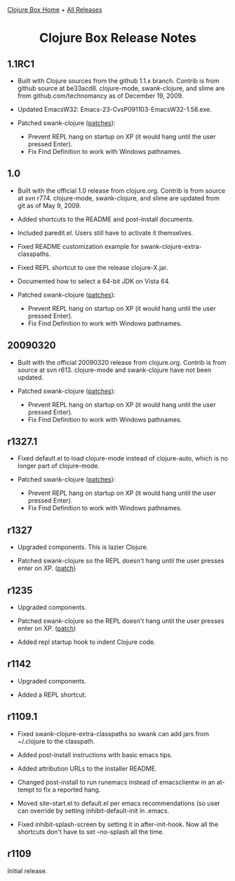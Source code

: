 #+TITLE:     Clojure Box Release Notes
#+AUTHOR:    Shawn Hoover
#+EMAIL:     shawn@bighugh.com
#+LANGUAGE:  en
#+OPTIONS:   H:3 num:nil toc:nil \n:nil @:t ::t |:t ^:t *:t TeX:t LaTeX:nil
#+OPTIONS:   author:nil creator:nil timestamp:nil
#+STYLE: <link rel="stylesheet" type="text/css" href="styles.css" />
#+LINK_HOME: index.html

[[file:index.org][Clojure Box Home]] + [[file:releases][All Releases]]

#+BEGIN_HTML Style overrides
<style type="text/css">
  /* hide the generated h1.title so I can put a link at the top
     (and then I have to add a replacement title) */
  h1.title { display: none; }

  /* override the cleaner front page style */
  li {list-style-type:disc;}

  h3 {margin:15px 0px 0px 0px;
</style>

<h1 style="text-align:center;">Clojure Box Release Notes</h1>
#+END_HTML

** 1.1RC1

- Built with Clojure sources from the github 1.1.x branch. Contrib is from
  github source at be33acd8. clojure-mode, swank-clojure, and slime are from
  github.com/technomancy as of December 19, 2009.

- Updated EmacsW32: Emacs-23-CvsP091103-EmacsW32-1.58.exe.

- Patched swank-clojure ([[http://github.com/shoover/swank-clojure][patches]]):
  - Prevent REPL hang on startup on XP (it would hang until the user pressed
    Enter).
  - Fix Find Definition to work with Windows pathnames.


** 1.0

- Built with the official 1.0 release from clojure.org. Contrib is from source
  at svn r774. clojure-mode, swank-clojure, and slime are updated from git as
  of May 9, 2009.

- Added shortcuts to the README and post-install documents.

- Included paredit.el. Users still have to activate it themselves.

- Fixed README customization example for swank-clojure-extra-classpaths.

- Fixed REPL shortcut to use the release clojure-X.jar.

- Documented how to select a 64-bit JDK on Vista 64.

- Patched swank-clojure ([[http://bitbucket.org/shoover/clojure-box-swank-clojuremq/][patches]]):
  - Prevent REPL hang on startup on XP (it would hang until the user pressed
    Enter).
  - Fix Find Definition to work with Windows pathnames.


** 20090320

- Built with the official 20090320 release from clojure.org. Contrib is from
  source at svn r613. clojure-mode and swank-clojure have not been updated.

- Patched swank-clojure ([[http://bitbucket.org/shoover/clojure-box-swank-clojuremq/][patches]]):
  - Prevent REPL hang on startup on XP (it would hang until the user pressed
    Enter).
  - Fix Find Definition to work with Windows pathnames.


** r1327.1

- Fixed default.el to load clojure-mode instead of clojure-auto, which is no
  longer part of clojure-mode.

- Patched swank-clojure ([[http://bitbucket.org/shoover/clojure-box-swank-clojuremq/][patches]]):
  - Prevent REPL hang on startup on XP (it would hang until the user pressed
    Enter).
  - Fix Find Definition to work with Windows pathnames.


** r1327

- Upgraded components. This is lazier Clojure.

- Patched swank-clojure so the REPL doesn't hang until the user presses enter
  on XP. ([[http://bitbucket.org/shoover/clojure-box-swank-clojuremq/][patch]])


** r1235

- Upgraded components.

- Patched swank-clojure so the REPL doesn't hang until the user presses enter
  on XP. ([[http://bitbucket.org/shoover/clojure-box-swank-clojuremq/][patch]])

- Added repl startup hook to indent Clojure code.


** r1142

- Upgraded components.

- Added a REPL shortcut.


** r1109.1

- Fixed swank-clojure-extra-classpaths so swank can add jars from ~/.clojure
  to the classpath.

- Added post-install instructions with basic emacs tips.

- Added attribution URLs to the installer README.

- Changed post-install to run runemacs instead of emacsclientw in an attempt
  to fix a reported hang.

- Moved site-start.el to default.el per emacs recommendations (so user can
  override by setting inhibit-default-init in .emacs.

- Fixed inhibit-splash-screen by setting it in after-init-hook. Now all the
  shortcuts don't have to set --no-splash all the time.


** r1109

Initial release.



#+BEGIN_HTML Google Analytics
<script type="text/javascript">
var gaJsHost = (("https:" == document.location.protocol) ? "https://ssl." :
"http://www.");
document.write(unescape("%3Cscript src='" + gaJsHost +
"google-analytics.com/ga.js' type='text/javascript'%3E%3C/script%3E"));
</script>
<script type="text/javascript">
try {
var pageTracker = _gat._getTracker("UA-11886472-1");
pageTracker._trackPageview();
} catch(err) {}</script>
#+END_HTML
